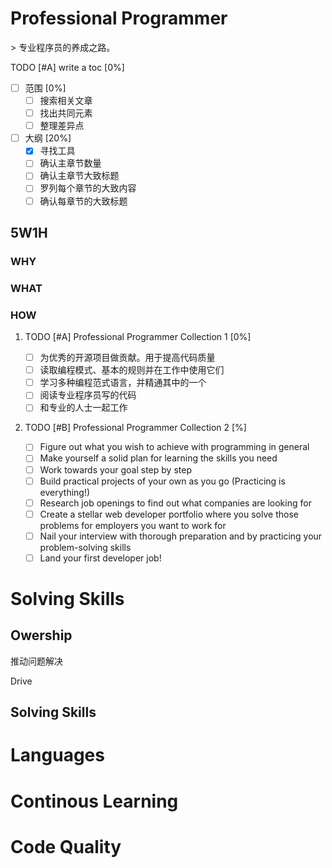 * Professional Programmer

> 专业程序员的养成之路。

#+TODO: TODO(t) | DONE(d)
#+TODO: REPORT(r) BUG(b) KNOWNCAUSE(k) | FIXED(f)
#+TODO: | CANCELED(c)

***** TODO [#A] write a toc [0%]
 - [ ] 范围 [0%]
   - [ ] 搜索相关文章
   - [ ] 找出共同元素
   - [ ] 整理差异点
 - [-] 大纲 [20%]
   - [X] 寻找工具
   - [ ] 确认主章节数量
   - [ ] 确认主章节大致标题
   - [ ] 罗列每个章节的大致内容
   - [ ] 确认每章节的大致标题

** 5W1H

*** WHY

*** WHAT

*** HOW

**** TODO [#A] Professional Programmer Collection 1 [0%]
 - [ ] 为优秀的开源项目做贡献。用于提高代码质量
 - [ ] 读取编程模式、基本的规则并在工作中使用它们
 - [ ] 学习多种编程范式语言，并精通其中的一个
 - [ ] 阅读专业程序员写的代码
 - [ ] 和专业的人士一起工作

**** TODO [#B] Professional Programmer Collection 2 [%]
 - [ ] Figure out what you wish to achieve with programming in general
 - [ ] Make yourself a solid plan for learning the skills you need
 - [ ] Work towards your goal step by step
 - [ ] Build practical projects of your own as you go (Practicing is everything!)
 - [ ] Research job openings to find out what companies are looking for
 - [ ] Create a stellar web developer portfolio where you solve those problems for employers you want to work for
 - [ ] Nail your interview with thorough preparation and by practicing your problem-solving skills
 - [ ] Land your first developer job!

* Solving Skills

** Owership

推动问题解决

Drive

** Solving Skills

* Languages


* Continous Learning


* Code Quality
